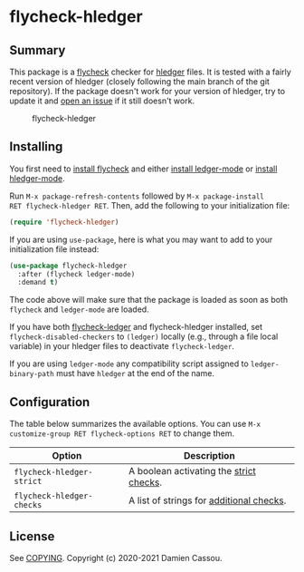 * flycheck-hledger
[[https://melpa.org/#/flycheck-hledger][file:https://melpa.org/packages/flycheck-hledger-badge.svg]]
[[https://stable.melpa.org/#/flycheck-hledger][file:https://stable.melpa.org/packages/flycheck-hledger-badge.svg]]
[[https://github.com/DamienCassou/flycheck-hledger/actions][file:https://github.com/DamienCassou/flycheck-hledger/workflows/CI/badge.svg]]

** Summary

This package is a [[https://www.flycheck.org/en/latest/][flycheck]] checker for [[https://hledger.org][hledger]] files. It is tested
with a fairly recent version of hledger (closely following the main
branch of the git repository). If the package doesn't work for your
version of hledger, try to update it and [[https://github.com/DamienCassou/flycheck-hledger/issues/new][open an issue]] if it still
doesn't work.

#+CAPTION: flycheck-hledger
[[./media/screenshot.png]]

** Installing

You first need to [[https://www.flycheck.org/en/latest/user/installation.html][install flycheck]] and either [[https://github.com/ledger/ledger-mode/#installation][install ledger-mode]] or
[[https://github.com/narendraj9/hledger-mode#installation][install hledger-mode]].

Run ~M-x package-refresh-contents~ followed by ~M-x package-install
RET flycheck-hledger RET~. Then, add the following to your
initialization file:

#+BEGIN_SRC emacs-lisp
  (require 'flycheck-hledger)
#+END_SRC

If you are using ~use-package~, here is what you may want to add to
your initialization file instead:

#+begin_src emacs-lisp
  (use-package flycheck-hledger
    :after (flycheck ledger-mode)
    :demand t)
#+end_src

The code above will make sure that the package is loaded as soon as
both ~flycheck~ and ~ledger-mode~ are loaded.

If you have both [[https://github.com/purcell/flycheck-ledger][flycheck-ledger]] and flycheck-hledger installed, set
~flycheck-disabled-checkers~ to ~(ledger)~ locally (e.g., through a
file local variable) in your hledger files to deactivate
~flycheck-ledger~.

If you are using ~ledger-mode~ any compatibility script assigned to
~ledger-binary-path~ must have ~hledger~ at the end of the name.

** Configuration

The table below summarizes the available options. You can use ~M-x
customize-group RET flycheck-options RET~ to change them.

| *Option*                  | *Description*                            |
|---------------------------+------------------------------------------|
| ~flycheck-hledger-strict~ | A boolean activating the [[https://hledger.org/hledger.html#strict-checks][strict checks]].  |
| ~flycheck-hledger-checks~ | A list of strings for [[https://hledger.org/hledger.html#check][additional checks]]. |

** License

See [[file:COPYING][COPYING]]. Copyright (c) 2020-2021 Damien Cassou.

  #+BEGIN_HTML
  <a href="https://liberapay.com/DamienCassou/donate">
    <img alt="Donate using Liberapay" src="https://liberapay.com/assets/widgets/donate.svg">
  </a>
  #+END_HTML

#  LocalWords:  hledger
